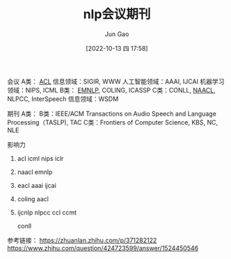 :PROPERTIES:
:ID:       5625E67D-4074-4B74-8032-2E953E5B36FF
:END:
#+TITLE: nlp会议期刊
#+AUTHOR: Jun Gao
#+DATE: [2022-10-13 四 17:58]
#+HUGO_BASE_DIR: ../
#+HUGO_SECTION: notes

会议
A类： _ACL_   信息领域：SIGIR, WWW   人工智能领域：AAAI, IJCAI   机器学习领域：NIPS, ICML
B类： _EMNLP_, COLING, ICASSP
C类：CONLL, _NAACL_, NLPCC, InterSpeech   信息领域：WSDM

期刊
A类：
B类：IEEE/ACM Transactions on Audio Speech and Language Processing（TASLP), TAC
C类：Frontiers of Computer Science, KBS, NC, NLE

影响力
1. acl icml nips iclr
2. naacl emnlp
3. eacl aaai ijcai
4. coling aacl
5. ijcnlp nlpcc ccl ccmt
   
   conll
   

参考链接：
https://zhuanlan.zhihu.com/p/371282122
https://www.zhihu.com/question/424723599/answer/1524450546
